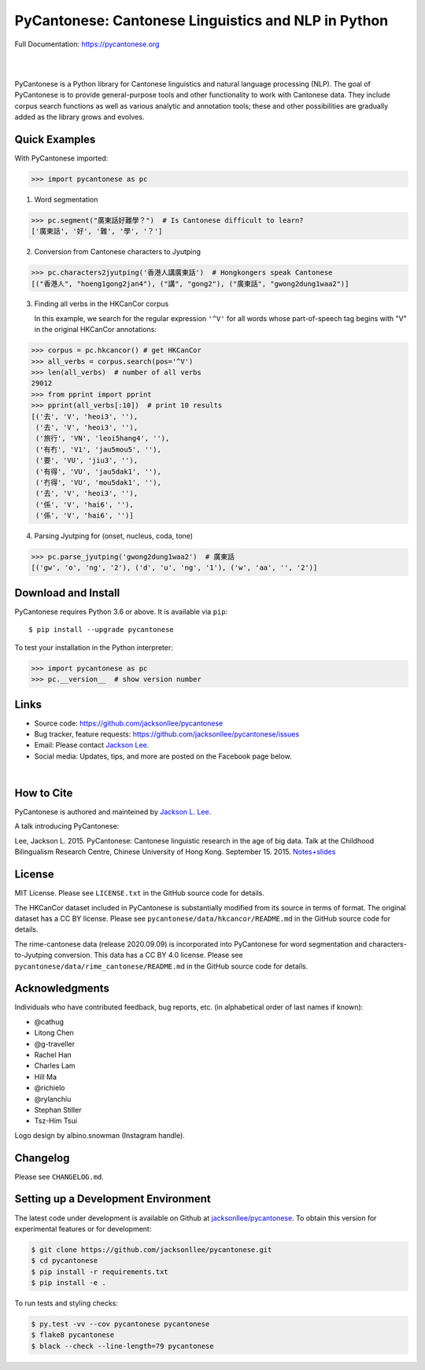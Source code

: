 PyCantonese: Cantonese Linguistics and NLP in Python
====================================================

.. raw:: html

    <img src="https://jacksonllee.com/logos/pycantonese-logo.png" width="250px">

Full Documentation: https://pycantonese.org

|

.. image:: https://badge.fury.io/py/pycantonese.svg
   :target: https://pypi.python.org/pypi/pycantonese
   :alt: PyPI version

.. image:: https://img.shields.io/pypi/pyversions/pycantonese.svg
   :target: https://pypi.python.org/pypi/pycantonese
   :alt: Supported Python versions

.. image:: https://circleci.com/gh/jacksonllee/pycantonese/tree/master.svg?style=svg
   :target: https://circleci.com/gh/jacksonllee/pycantonese/tree/master
   :alt: Build

|

.. start-sphinx-website-index-page

PyCantonese is a Python library for Cantonese linguistics and natural language
processing (NLP). The goal of PyCantonese is to provide general-purpose tools
and other functionality to work with Cantonese data. They include corpus search
functions as well as various analytic and annotation tools; these and other
possibilities are gradually added as the library grows and evolves.

Quick Examples
--------------

With PyCantonese imported:

.. code-block:: python

    >>> import pycantonese as pc

1. Word segmentation

.. code-block:: python

    >>> pc.segment("廣東話好難學？")  # Is Cantonese difficult to learn?
    ['廣東話', '好', '難', '學', '？']

2. Conversion from Cantonese characters to Jyutping

.. code-block:: python

    >>> pc.characters2jyutping('香港人講廣東話')  # Hongkongers speak Cantonese
    [("香港人", "hoeng1gong2jan4"), ("講", "gong2"), ("廣東話", "gwong2dung1waa2")]

3. Finding all verbs in the HKCanCor corpus

   In this example,
   we search for the regular expression ``'^V'`` for all words whose
   part-of-speech tag begins with "V" in the original HKCanCor annotations:

.. code-block:: python

    >>> corpus = pc.hkcancor() # get HKCanCor
    >>> all_verbs = corpus.search(pos='^V')
    >>> len(all_verbs)  # number of all verbs
    29012
    >>> from pprint import pprint
    >>> pprint(all_verbs[:10])  # print 10 results
    [('去', 'V', 'heoi3', ''),
     ('去', 'V', 'heoi3', ''),
     ('旅行', 'VN', 'leoi5hang4', ''),
     ('有冇', 'V1', 'jau5mou5', ''),
     ('要', 'VU', 'jiu3', ''),
     ('有得', 'VU', 'jau5dak1', ''),
     ('冇得', 'VU', 'mou5dak1', ''),
     ('去', 'V', 'heoi3', ''),
     ('係', 'V', 'hai6', ''),
     ('係', 'V', 'hai6', '')]

4. Parsing Jyutping for (onset, nucleus, coda, tone)

.. code-block:: python

    >>> pc.parse_jyutping('gwong2dung1waa2')  # 廣東話
    [('gw', 'o', 'ng', '2'), ('d', 'u', 'ng', '1'), ('w', 'aa', '', '2')]

Download and Install
--------------------

PyCantonese requires Python 3.6 or above.
It is available via ``pip``::

    $ pip install --upgrade pycantonese

To test your installation in the Python interpreter:

.. code-block:: python

    >>> import pycantonese as pc
    >>> pc.__version__  # show version number

Links
-----

* Source code: https://github.com/jacksonllee/pycantonese
* Bug tracker, feature requests: https://github.com/jacksonllee/pycantonese/issues
* Email: Please contact `Jackson Lee <https://jacksonllee.com>`_.
* Social media: Updates, tips, and more are posted on the Facebook page below.

.. raw:: html

    <div id="fb-root"></div>
    <script async defer crossorigin="anonymous" src="https://connect.facebook.net/en_US/sdk.js#xfbml=1&version=v8.0" nonce="4Dv3gcYx"></script>
    <div class="fb-page" data-href="https://www.facebook.com/pycantonese/" data-tabs="timeline" data-width="" data-height="" data-small-header="true" data-adapt-container-width="true" data-hide-cover="false" data-show-facepile="true">
        <blockquote cite="https://www.facebook.com/pycantonese/" class="fb-xfbml-parse-ignore"><a href="https://www.facebook.com/pycantonese/">PyCantonese: Cantonese Linguistics and NLP in Python</a></blockquote>
    </div>

|

How to Cite
-----------

PyCantonese is authored and mainteined by `Jackson L. Lee <https://jacksonllee.com>`_.

A talk introducing PyCantonese:

Lee, Jackson L. 2015. PyCantonese: Cantonese linguistic research in the age of big data.
Talk at the Childhood Bilingualism Research Centre, Chinese University of Hong Kong. September 15. 2015.
`Notes+slides <https://pycantonese.org/papers/Lee-pycantonese-2015.html>`_

License
-------

MIT License. Please see ``LICENSE.txt`` in the GitHub source code for details.

The HKCanCor dataset included in PyCantonese is substantially modified from
its source in terms of format. The original dataset has a CC BY license.
Please see ``pycantonese/data/hkcancor/README.md``
in the GitHub source code for details.

The rime-cantonese data (release 2020.09.09) is
incorporated into PyCantonese for word segmentation and
characters-to-Jyutping conversion.
This data has a CC BY 4.0 license.
Please see ``pycantonese/data/rime_cantonese/README.md``
in the GitHub source code for details.

Acknowledgments
---------------

Individuals who have contributed feedback, bug reports, etc.
(in alphabetical order of last names if known):

- @cathug
- Litong Chen
- @g-traveller
- Rachel Han
- Charles Lam
- Hill Ma
- @richielo
- @rylanchiu
- Stephan Stiller
- Tsz-Him Tsui

Logo design by albino.snowman (Instagram handle).

.. end-sphinx-website-index-page

Changelog
---------

Please see ``CHANGELOG.md``.

Setting up a Development Environment
------------------------------------

The latest code under development is available on Github at
`jacksonllee/pycantonese <https://github.com/jacksonllee/pycantonese>`_.
To obtain this version for experimental features or for development:

.. code-block:: bash

   $ git clone https://github.com/jacksonllee/pycantonese.git
   $ cd pycantonese
   $ pip install -r requirements.txt
   $ pip install -e .

To run tests and styling checks:

.. code-block:: bash

   $ py.test -vv --cov pycantonese pycantonese
   $ flake8 pycantonese
   $ black --check --line-length=79 pycantonese
